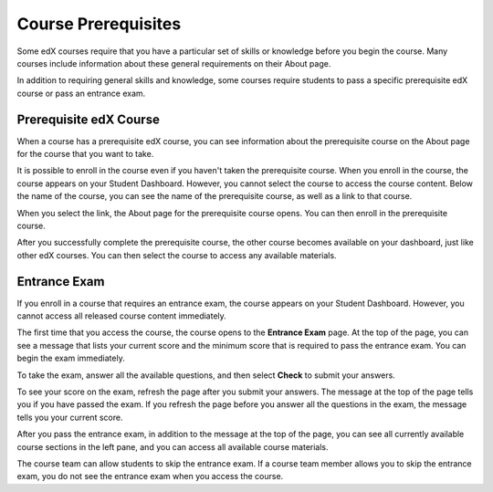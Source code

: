 .. _SFD Prerequisites:

######################
Course Prerequisites
######################

Some edX courses require that you have a particular set of skills or knowledge
before you begin the course. Many courses include information about these
general requirements on their About page.

In addition to requiring general skills and knowledge, some courses require
students to pass a specific prerequisite edX course or pass an entrance exam.

.. _Prerequisite edX Course:

**************************
Prerequisite edX Course
**************************

When a course has a prerequisite edX course, you can see information about the
prerequisite course on the About page for the course that you want to take.

.. image:: ../../shared/students/Images/PrereqAboutPage.png
  :width: 500
  :alt: A course About page with prerequisite course information circled.

It is possible to enroll in the course even if you haven't taken the
prerequisite course. When you enroll in the course, the course appears on your
Student Dashboard. However, you cannot select the course to access the
course content. Below the name of the course, you can see the name of the
prerequisite course, as well as a link to that course.

.. image:: ../../shared/students/Images/Prereq_StudentDashboard.png
  :width: 500
  :alt: The Student Dashboard with an available course and a course that is
      unavailable because it has a prerequisite.

When you select the link, the About page for the prerequisite course opens.
You can then enroll in the prerequisite course.

After you successfully complete the prerequisite course, the other course
becomes available on your dashboard, just like other edX courses. You can then
select the course to access any available materials.

.. _Entrance Exam:

**************************
Entrance Exam
**************************

If you enroll in a course that requires an entrance exam, the course appears on
your Student Dashboard. However, you cannot access all released course content
immediately.

The first time that you access the course, the course opens to the **Entrance
Exam** page. At the top of the page, you can see a message that lists your
current score and the minimum score that is required to pass the entrance
exam. You can begin the exam immediately.

.. image:: ../../shared/students/Images/EntEx_LandingPage.png
  :width: 500
  :alt: The Entrance Exam page with the first problem visible.

To take the exam, answer all the available questions, and then select **Check**
to submit your answers.

To see your score on the exam, refresh the page after you submit your answers.
The message at the top of the page tells you if you have passed the exam. If
you refresh the page before you answer all the questions in the exam, the
message tells you your current score.

After you pass the entrance exam, in addition to the message at the top
of the page, you can see all currently available course sections in the
left pane, and you can access all available course materials.

The course team can allow students to skip the entrance exam. If a course team
member allows you to skip the entrance exam, you do not see the entrance exam
when you access the course.

